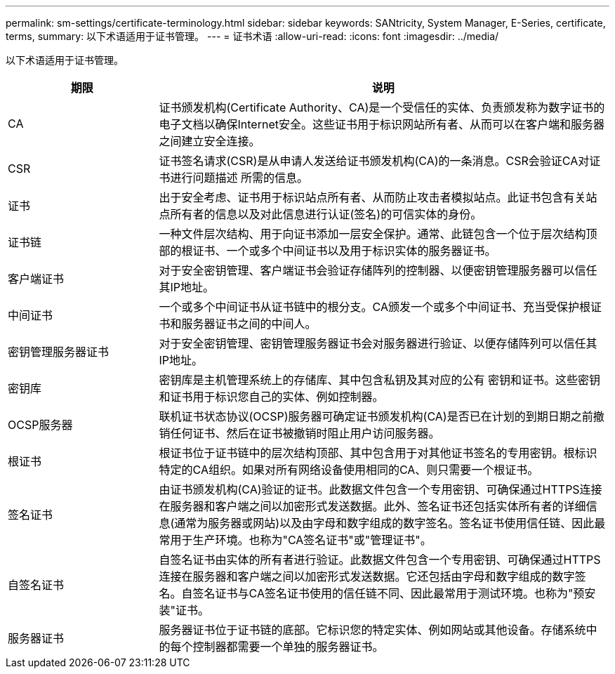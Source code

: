 ---
permalink: sm-settings/certificate-terminology.html 
sidebar: sidebar 
keywords: SANtricity, System Manager, E-Series, certificate, terms, 
summary: 以下术语适用于证书管理。 
---
= 证书术语
:allow-uri-read: 
:icons: font
:imagesdir: ../media/


[role="lead"]
以下术语适用于证书管理。

[cols="25h,~"]
|===
| 期限 | 说明 


 a| 
CA
 a| 
证书颁发机构(Certificate Authority、CA)是一个受信任的实体、负责颁发称为数字证书的电子文档以确保Internet安全。这些证书用于标识网站所有者、从而可以在客户端和服务器之间建立安全连接。



 a| 
CSR
 a| 
证书签名请求(CSR)是从申请人发送给证书颁发机构(CA)的一条消息。CSR会验证CA对证书进行问题描述 所需的信息。



 a| 
证书
 a| 
出于安全考虑、证书用于标识站点所有者、从而防止攻击者模拟站点。此证书包含有关站点所有者的信息以及对此信息进行认证(签名)的可信实体的身份。



 a| 
证书链
 a| 
一种文件层次结构、用于向证书添加一层安全保护。通常、此链包含一个位于层次结构顶部的根证书、一个或多个中间证书以及用于标识实体的服务器证书。



 a| 
客户端证书
 a| 
对于安全密钥管理、客户端证书会验证存储阵列的控制器、以便密钥管理服务器可以信任其IP地址。



 a| 
中间证书
 a| 
一个或多个中间证书从证书链中的根分支。CA颁发一个或多个中间证书、充当受保护根证书和服务器证书之间的中间人。



 a| 
密钥管理服务器证书
 a| 
对于安全密钥管理、密钥管理服务器证书会对服务器进行验证、以便存储阵列可以信任其IP地址。



 a| 
密钥库
 a| 
密钥库是主机管理系统上的存储库、其中包含私钥及其对应的公有 密钥和证书。这些密钥和证书用于标识您自己的实体、例如控制器。



 a| 
OCSP服务器
 a| 
联机证书状态协议(OCSP)服务器可确定证书颁发机构(CA)是否已在计划的到期日期之前撤销任何证书、然后在证书被撤销时阻止用户访问服务器。



 a| 
根证书
 a| 
根证书位于证书链中的层次结构顶部、其中包含用于对其他证书签名的专用密钥。根标识特定的CA组织。如果对所有网络设备使用相同的CA、则只需要一个根证书。



 a| 
签名证书
 a| 
由证书颁发机构(CA)验证的证书。此数据文件包含一个专用密钥、可确保通过HTTPS连接在服务器和客户端之间以加密形式发送数据。此外、签名证书还包括实体所有者的详细信息(通常为服务器或网站)以及由字母和数字组成的数字签名。签名证书使用信任链、因此最常用于生产环境。也称为"CA签名证书"或"管理证书"。



 a| 
自签名证书
 a| 
自签名证书由实体的所有者进行验证。此数据文件包含一个专用密钥、可确保通过HTTPS连接在服务器和客户端之间以加密形式发送数据。它还包括由字母和数字组成的数字签名。自签名证书与CA签名证书使用的信任链不同、因此最常用于测试环境。也称为"预安装"证书。



 a| 
服务器证书
 a| 
服务器证书位于证书链的底部。它标识您的特定实体、例如网站或其他设备。存储系统中的每个控制器都需要一个单独的服务器证书。

|===